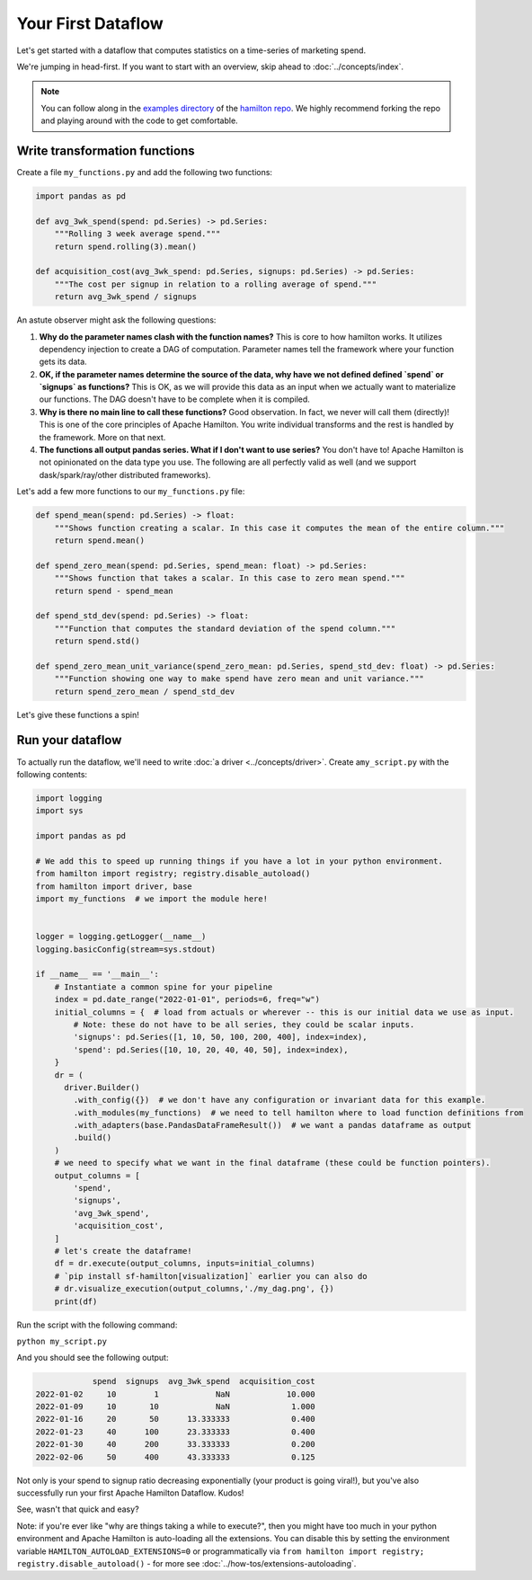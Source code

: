 ===========================
Your First Dataflow
===========================

Let's get started with a dataflow that computes statistics on a time-series of marketing spend.

We're jumping in head-first. If you want to start with an overview, skip ahead to
:doc:`../concepts/index`.

.. note::

    You can follow along in the `examples directory <https://github.com/apache/hamilton/tree/main/examples/hello\_world>`_
    of the `hamilton repo <https://github.com/apache/hamilton/>`_. We highly recommend forking the repo and playing
    around with the code to get comfortable.

Write transformation functions
------------------------------

Create a file ``my_functions.py`` and add the following two functions:

.. code-block:: python

    import pandas as pd

    def avg_3wk_spend(spend: pd.Series) -> pd.Series:
        """Rolling 3 week average spend."""
        return spend.rolling(3).mean()

    def acquisition_cost(avg_3wk_spend: pd.Series, signups: pd.Series) -> pd.Series:
        """The cost per signup in relation to a rolling average of spend."""
        return avg_3wk_spend / signups

An astute observer might ask the following questions:

#. **Why do the parameter names clash with the function names?** This is core to how hamilton works. It utilizes dependency injection to create a DAG of computation. Parameter names tell the framework where your function gets its data.
#. **OK, if the parameter names determine the source of the data, why have we not defined defined `spend` or `signups` as functions?** This is OK, as we will provide this data as an input when we actually want to materialize our functions. The DAG doesn't have to be complete when it is compiled.
#. **Why is there no main line to call these functions?** Good observation. In fact, we never will call them (directly)! This is one of the core principles of Apache Hamilton. You write individual transforms and the rest is handled by the framework. More on that next.
#. **The functions all output pandas series. What if I don't want to use series?** You don't have to! Apache Hamilton is not opinionated on the data type you use. The following are all perfectly valid as well (and we support dask/spark/ray/other distributed frameworks).

Let's add a few more functions to our ``my_functions.py`` file:

.. code-block:: python

    def spend_mean(spend: pd.Series) -> float:
        """Shows function creating a scalar. In this case it computes the mean of the entire column."""
        return spend.mean()

    def spend_zero_mean(spend: pd.Series, spend_mean: float) -> pd.Series:
        """Shows function that takes a scalar. In this case to zero mean spend."""
        return spend - spend_mean

    def spend_std_dev(spend: pd.Series) -> float:
        """Function that computes the standard deviation of the spend column."""
        return spend.std()

    def spend_zero_mean_unit_variance(spend_zero_mean: pd.Series, spend_std_dev: float) -> pd.Series:
        """Function showing one way to make spend have zero mean and unit variance."""
        return spend_zero_mean / spend_std_dev

Let's give these functions a spin!

Run your dataflow
-----------------

To actually run the dataflow, we'll need to write :doc:`a driver <../concepts/driver>`. Create a\
``my_script.py`` with the following contents:

.. code-block:: python

    import logging
    import sys

    import pandas as pd

    # We add this to speed up running things if you have a lot in your python environment.
    from hamilton import registry; registry.disable_autoload()
    from hamilton import driver, base
    import my_functions  # we import the module here!


    logger = logging.getLogger(__name__)
    logging.basicConfig(stream=sys.stdout)

    if __name__ == '__main__':
        # Instantiate a common spine for your pipeline
        index = pd.date_range("2022-01-01", periods=6, freq="w")
        initial_columns = {  # load from actuals or wherever -- this is our initial data we use as input.
            # Note: these do not have to be all series, they could be scalar inputs.
            'signups': pd.Series([1, 10, 50, 100, 200, 400], index=index),
            'spend': pd.Series([10, 10, 20, 40, 40, 50], index=index),
        }
        dr = (
          driver.Builder()
            .with_config({})  # we don't have any configuration or invariant data for this example.
            .with_modules(my_functions)  # we need to tell hamilton where to load function definitions from
            .with_adapters(base.PandasDataFrameResult())  # we want a pandas dataframe as output
            .build()
        )
        # we need to specify what we want in the final dataframe (these could be function pointers).
        output_columns = [
            'spend',
            'signups',
            'avg_3wk_spend',
            'acquisition_cost',
        ]
        # let's create the dataframe!
        df = dr.execute(output_columns, inputs=initial_columns)
        # `pip install sf-hamilton[visualization]` earlier you can also do
        # dr.visualize_execution(output_columns,'./my_dag.png', {})
        print(df)

Run the script with the following command:

``python my_script.py``

And you should see the following output:

.. code-block:: bash

                spend  signups  avg_3wk_spend  acquisition_cost
    2022-01-02     10        1            NaN            10.000
    2022-01-09     10       10            NaN             1.000
    2022-01-16     20       50      13.333333             0.400
    2022-01-23     40      100      23.333333             0.400
    2022-01-30     40      200      33.333333             0.200
    2022-02-06     50      400      43.333333             0.125

Not only is your spend to signup ratio decreasing exponentially (your product is going viral!), but you've also
successfully run your first Apache Hamilton Dataflow. Kudos!

See, wasn't that quick and easy?

Note: if you're ever like "why are things taking a while to execute?", then you might have too much
in your python environment and Apache Hamilton is auto-loading all the extensions. You can disable this by
setting the environment variable ``HAMILTON_AUTOLOAD_EXTENSIONS=0`` or programmatically via
``from hamilton import registry; registry.disable_autoload()`` - for more see :doc:`../how-tos/extensions-autoloading`.
